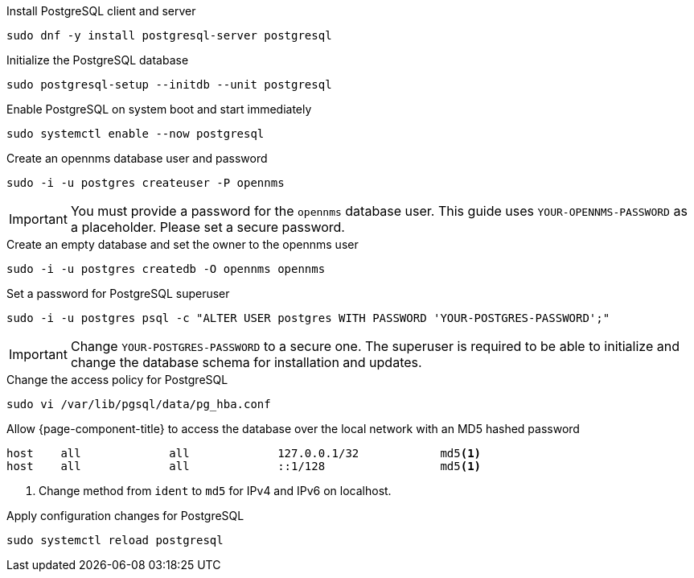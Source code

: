 .Install PostgreSQL client and server
[source, console]
----
sudo dnf -y install postgresql-server postgresql
----

.Initialize the PostgreSQL database
[source, console]
----
sudo postgresql-setup --initdb --unit postgresql
----

.Enable PostgreSQL on system boot and start immediately
[source, console]
----
sudo systemctl enable --now postgresql
----

.Create an opennms database user and password
[source, console]
----
sudo -i -u postgres createuser -P opennms
----

IMPORTANT: You must provide a password for the `opennms` database user.
         This guide uses `YOUR-OPENNMS-PASSWORD` as a placeholder. 
         Please set a secure password.

.Create an empty database and set the owner to the opennms user
[source, console]
----
sudo -i -u postgres createdb -O opennms opennms
----

.Set a password for PostgreSQL superuser
[source, console]
----
sudo -i -u postgres psql -c "ALTER USER postgres WITH PASSWORD 'YOUR-POSTGRES-PASSWORD';"
----

IMPORTANT: Change `YOUR-POSTGRES-PASSWORD` to a secure one.
         The superuser is required to be able to initialize and change the database schema for installation and updates.


[[core-centos-rhel8-pg_hba]]
.Change the access policy for PostgreSQL
[source, console]
----
sudo vi /var/lib/pgsql/data/pg_hba.conf
----

.Allow {page-component-title} to access the database over the local network with an MD5 hashed password
[source, pg_hba.conf]
----
host    all             all             127.0.0.1/32            md5<1>
host    all             all             ::1/128                 md5<1>
----

<1> Change method from `ident` to `md5` for IPv4 and IPv6 on localhost.

.Apply configuration changes for PostgreSQL
[source, console]
----
sudo systemctl reload postgresql
----
